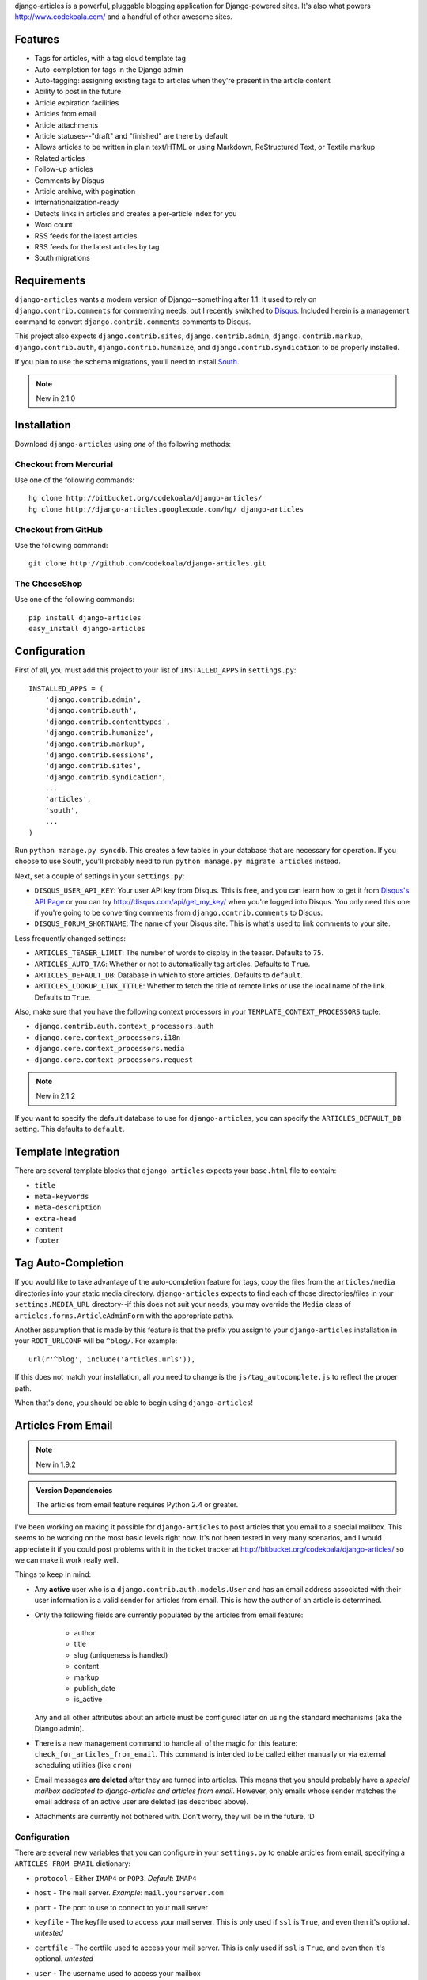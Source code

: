django-articles is a powerful, pluggable blogging application for
Django-powered sites.  It's also what powers http://www.codekoala.com/ and a
handful of other awesome sites.

Features
========

* Tags for articles, with a tag cloud template tag
* Auto-completion for tags in the Django admin
* Auto-tagging: assigning existing tags to articles when they're present in the
  article content
* Ability to post in the future
* Article expiration facilities
* Articles from email
* Article attachments
* Article statuses--"draft" and "finished" are there by default
* Allows articles to be written in plain text/HTML or using Markdown,
  ReStructured Text, or Textile markup
* Related articles
* Follow-up articles
* Comments by Disqus
* Article archive, with pagination
* Internationalization-ready
* Detects links in articles and creates a per-article index for you
* Word count
* RSS feeds for the latest articles
* RSS feeds for the latest articles by tag
* South migrations

Requirements
============

``django-articles`` wants a modern version of Django--something after 1.1.  It
used to rely on ``django.contrib.comments`` for commenting needs, but I
recently switched to `Disqus <http://www.disqus.com/>`_.  Included herein is a
management command to convert ``django.contrib.comments`` comments to Disqus.

This project also expects ``django.contrib.sites``, ``django.contrib.admin``,
``django.contrib.markup``, ``django.contrib.auth``,
``django.contrib.humanize``, and ``django.contrib.syndication`` to be properly
installed.

If you plan to use the schema migrations, you'll need to install `South
<http://south.aeracode.org/>`_.

.. note:: New in 2.1.0

Installation
============

Download ``django-articles`` using *one* of the following methods:

Checkout from Mercurial
-----------------------

Use one of the following commands::

    hg clone http://bitbucket.org/codekoala/django-articles/
    hg clone http://django-articles.googlecode.com/hg/ django-articles

Checkout from GitHub
--------------------

Use the following command::

    git clone http://github.com/codekoala/django-articles.git

The CheeseShop
--------------

Use one of the following commands::

    pip install django-articles
    easy_install django-articles

Configuration
=============

First of all, you must add this project to your list of ``INSTALLED_APPS`` in
``settings.py``::

    INSTALLED_APPS = (
        'django.contrib.admin',
        'django.contrib.auth',
        'django.contrib.contenttypes',
        'django.contrib.humanize',
        'django.contrib.markup',
        'django.contrib.sessions',
        'django.contrib.sites',
        'django.contrib.syndication',
        ...
        'articles',
        'south',
        ...
    )

Run ``python manage.py syncdb``.  This creates a few tables in your database
that are necessary for operation.  If you choose to use South, you'll probably
need to run ``python manage.py migrate articles`` instead.

Next, set a couple of settings in your ``settings.py``:

* ``DISQUS_USER_API_KEY``: Your user API key from Disqus.  This is free, and
  you can learn how to get it from  `Disqus's API Page <http://2ze.us/ME>`_ or
  you can try http://disqus.com/api/get_my_key/ when you're logged into Disqus.
  You only need this one if you're going to be converting comments from
  ``django.contrib.comments`` to Disqus.
* ``DISQUS_FORUM_SHORTNAME``: The name of your Disqus site.  This is what's
  used to link comments to your site.

Less frequently changed settings:

* ``ARTICLES_TEASER_LIMIT``: The number of words to display in the teaser.
  Defaults to ``75``.
* ``ARTICLES_AUTO_TAG``: Whether or not to automatically tag articles. Defaults
  to ``True``.
* ``ARTICLES_DEFAULT_DB``: Database in which to store articles. Defaults to
  ``default``.
* ``ARTICLES_LOOKUP_LINK_TITLE``: Whether to fetch the title of remote links or
  use the local name of the link. Defaults to ``True``.

Also, make sure that you have the following context processors in your
``TEMPLATE_CONTEXT_PROCESSORS`` tuple:

* ``django.contrib.auth.context_processors.auth``
* ``django.core.context_processors.i18n``
* ``django.core.context_processors.media``
* ``django.core.context_processors.request``

.. note:: New in 2.1.2

If you want to specify the default database to use for ``django-articles``, you
can specify the ``ARTICLES_DEFAULT_DB`` setting.  This defaults to ``default``.

Template Integration
====================

There are several template blocks that ``django-articles`` expects your
``base.html`` file to contain:

* ``title``
* ``meta-keywords``
* ``meta-description``
* ``extra-head``
* ``content``
* ``footer``

Tag Auto-Completion
===================

If you would like to take advantage of the auto-completion feature for tags,
copy the files from the ``articles/media`` directories into your static media
directory.  ``django-articles`` expects to find each of those directories/files
in your ``settings.MEDIA_URL`` directory--if this does not suit your needs, you
may override the ``Media`` class of ``articles.forms.ArticleAdminForm`` with
the appropriate paths.

Another assumption that is made by this feature is that the prefix you assign
to your ``django-articles`` installation in your ``ROOT_URLCONF`` will be
``^blog/``.  For example::

    url(r'^blog', include('articles.urls')),

If this does not match your installation, all you need to change is the
``js/tag_autocomplete.js`` to reflect the proper path.

When that's done, you should be able to begin using ``django-articles``!

Articles From Email
===================

.. note:: New in 1.9.2

.. admonition:: Version Dependencies

    The articles from email feature requires Python 2.4 or greater.

I've been working on making it possible for ``django-articles`` to post
articles that you email to a special mailbox.  This seems to be working on the
most basic levels right now.  It's not been tested in very many scenarios, and
I would appreciate it if you could post problems with it in the ticket tracker
at http://bitbucket.org/codekoala/django-articles/ so we can make it work
really well.

Things to keep in mind:

* Any **active** user who is a ``django.contrib.auth.models.User`` and has an
  email address associated with their user information is a valid sender for
  articles from email.  This is how the author of an article is determined.
* Only the following fields are currently populated by the articles from email
  feature:

    * author
    * title
    * slug (uniqueness is handled)
    * content
    * markup
    * publish_date
    * is_active

  Any and all other attributes about an article must be configured later on
  using the standard mechanisms (aka the Django admin).
* There is a new management command to handle all of the magic for this
  feature: ``check_for_articles_from_email``.  This command is intended to be
  called either manually or via external scheduling utilities (like ``cron``)
* Email messages **are deleted** after they are turned into articles.  This
  means that you should probably have a *special mailbox dedicated to
  django-articles and articles from email*.  However, only emails whose sender
  matches the email address of an active user are deleted (as described above).
* Attachments are currently not bothered with.  Don't worry, they will be in
  the future. :D

Configuration
-------------

There are several new variables that you can configure in your ``settings.py``
to enable articles from email, specifying a ``ARTICLES_FROM_EMAIL`` dictionary:

* ``protocol`` - Either ``IMAP4`` or ``POP3``.  *Default*: ``IMAP4``
* ``host`` - The mail server. *Example*: ``mail.yourserver.com``
* ``port`` - The port to use to connect to your mail server
* ``keyfile`` - The keyfile used to access your mail server.  This is only used
  if ``ssl`` is ``True``, and even then it's optional. *untested*
* ``certfile`` - The certfile used to access your mail server.  This is only
  used if ``ssl`` is ``True``, and even then it's optional. *untested*
* ``user`` - The username used to access your mailbox
* ``password`` - The password associated with the user to access your mailbox
* ``ssl`` - Whether or not to connect to the mail server using SSL.  *Default*:
  ``False``
* ``autopost`` - Whether or not to automatically post articles that are created
  from email messages.  If this is ``False``, the articles will be marked as
  inactive and you must manually make them active. *Default*: ``False``
* ``markup`` - The default markup language to use for articles from email.
  Options include:

    * ``h`` for HTML/plain text
    * ``m`` for Markdown
    * ``r`` for reStructuredText
    * ``t`` for Textile

  *Default*: ``h``
* ``acknowledge`` - Whether or not to email out an acknowledgment
  message when articles are created from email.  *Default*: ``False``

Example configuration::

    ARTICLES_FROM_EMAIL = {
        'protocol': 'IMAP4',
        'host': 'mail.yourserver.com',
        'port': 9000,
        'keyfile': '/path/to/keyfile',
        'certfile': '/path/to/certfile',
        'user': 'your_username',
        'password': 'your_password',
        'ssl': True,
        'autopost': True,
        'markup': 'r',
        'acknowledge': True,
    }

Article Attachments
===================

.. note:: New in 1.9.6

You can now attach files to your articles and have them be included with the
article on the site.  Attachments can be created using the Django admin while
composing your articles.  You may also attach files to emails that you send to
the special mailbox (described above) if you so desire.

Article Statuses
================

.. note:: New in 1.9.6

As of ``1.9.6``, you may specify the state of an article when you save it.
This allows you to begin composing an article, save it, and come back later to
finish it.  In the past, this behavior was handled by not setting a publish
date for the article.  However, saving an unfinished article with a non-live
status allows superusers to view the article on the site as though it were
live.  In the future, I plan to allow authors to view non-live versions of
their articles.

The default status for an article will always be the Article Status object with
the lowest ``ordering`` value.  This includes negative integers.  If you want
all articles to be ``Finished`` by default, go ahead and update the
``ordering`` on that object to be less than the ``ordering`` value for the
``Draft`` object (and/or any others you create).

Auto-Tagging
============

.. note:: New in 2.1.0

The auto-tagging feature allows you to easily apply any of your current tags to
your articles.  When you save an Article object with auto-tagging enabled for
that article, ``django-articles`` will go through each of your existing tags to
see if the entire word appears anywhere in your article's content.  If a match
is found, that tag will be added to the article.

For example, if you have tags ``test`` and ``art``, and you wrote a new
auto-tagged Article with the text::

    This is a test article.

``django-articles`` would automatically apply the ``test`` tag to this article,
but not the ``art`` tag.  It will only apply the ``art`` tag automatically when
the actual word "art" appears in the content.

Auto-tagging does not remove any tags that are already assigned to an article.
This means that you can still add tags the good, old-fashioned way in the
Django Admin without losing them.  Auto-tagging will *only* add to an article's
existing tags (if needed).

Auto-tagging is enabled for all articles by default.  If you want to disable it
by default (and enable it on a per-article basis), set ``ARTICLES_AUTO_TAG`` to
``False`` in your ``settings.py`` file.

Auto-Tagging **does not** attempt to produce any keywords that magically
represent the content of your articles.  Only **existing** tags are used!!

Help & Contributing
===================

Good luck!  Please contact me with any questions or concerns you have with the
project!  If you're interested in reporting a bug or feature request, the
official ticket tracker is at http://bitbucket.org/codekoala/django-articles/

